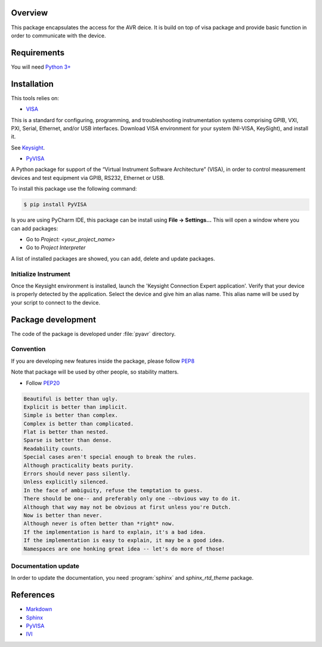 Overview
========
This package encapsulates the access for the AVR deice. It is build on top of visa package and
provide basic function in order to communicate with the device.

Requirements
============
You will need `Python 3+ <https://www.python.org>`_

Installation
============

This tools relies on:

* `VISA <http://www.ivifoundation.org/>`_

This is a standard for configuring, programming, and troubleshooting instrumentation systems comprising GPIB, VXI, PXI,
Serial, Ethernet, and/or USB interfaces.
Download VISA environment for your system (NI-VISA, KeySight), and install it.

See `Keysight <https://www.keysight.com/main/software.jspx?cc=FR&lc=fre&ckey=2175637&nid=-33002.977662&id=2175637/>`_.

* `PyVISA <https://pypi.org/project/PyVISA/>`_

A Python package for support of the “Virtual Instrument Software Architecture” (VISA),
in order to control measurement devices and test equipment via GPIB, RS232, Ethernet or USB.

To install this package use the following command:

.. code-block:: bash

    $ pip install PyVISA

Is you are using PyCharm IDE, this package can be install using **File -> Settings...**
This will open a window where you can add packages:

* Go to *Project: <your_project_name>*
* Go to *Project Interpreter*

A list of installed packages are showed, you can add, delete and update packages.

.. image:: ./_images/pycharm_packages.png

Initialize Instrument
---------------------
Once the Keysight environment is installed, launch the 'Keysight Connection Expert application'.
Verify that your device is properly detected by the application. Select the device and give him an alias name.
This alias name will be used by your script to connect to the device.

.. image:: ./_images/keysight_connect.png

Package development
===================

The code of the package is developed under :file:`pyavr` directory.

Convention
----------

If you are developing new features inside the package, please follow `PEP8 <https://www.python.org/dev/peps/pep-0008/>`_

Note that package will be used by other people, so stability matters.

* Follow `PEP20 <https://www.python.org/dev/peps/pep-0020/>`_

.. code-block:: rest

    Beautiful is better than ugly.
    Explicit is better than implicit.
    Simple is better than complex.
    Complex is better than complicated.
    Flat is better than nested.
    Sparse is better than dense.
    Readability counts.
    Special cases aren't special enough to break the rules.
    Although practicality beats purity.
    Errors should never pass silently.
    Unless explicitly silenced.
    In the face of ambiguity, refuse the temptation to guess.
    There should be one-- and preferably only one --obvious way to do it.
    Although that way may not be obvious at first unless you're Dutch.
    Now is better than never.
    Although never is often better than *right* now.
    If the implementation is hard to explain, it's a bad idea.
    If the implementation is easy to explain, it may be a good idea.
    Namespaces are one honking great idea -- let's do more of those!

Documentation update
--------------------

In order to update the documentation, you need :program:`sphinx` and `sphinx_rtd_theme` package.

References
==========
* `Markdown <https://daringfireball.net/projects/markdown/syntax/>`_
* `Sphinx <https://www.sphinx-doc.org/en/master/>`_
* `PyVISA <https://pypi.org/project/PyVISA/>`_
* `IVI <http://www.ivifoundation.org/>`_




